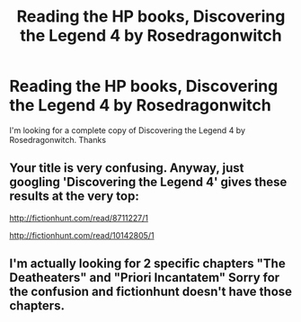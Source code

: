#+TITLE: Reading the HP books, Discovering the Legend 4 by Rosedragonwitch

* Reading the HP books, Discovering the Legend 4 by Rosedragonwitch
:PROPERTIES:
:Author: Pete91888
:Score: 2
:DateUnix: 1449517312.0
:DateShort: 2015-Dec-07
:FlairText: Request
:END:
I'm looking for a complete copy of Discovering the Legend 4 by Rosedragonwitch. Thanks


** Your title is very confusing. Anyway, just googling 'Discovering the Legend 4' gives these results at the very top:

[[http://fictionhunt.com/read/8711227/1]]

[[http://fictionhunt.com/read/10142805/1]]
:PROPERTIES:
:Author: aspectq
:Score: 1
:DateUnix: 1449572702.0
:DateShort: 2015-Dec-08
:END:


** I'm actually looking for 2 specific chapters "The Deatheaters" and "Priori Incantatem" Sorry for the confusion and fictionhunt doesn't have those chapters.
:PROPERTIES:
:Author: Pete91888
:Score: 1
:DateUnix: 1449580963.0
:DateShort: 2015-Dec-08
:END:
